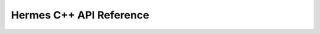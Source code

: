 .. ------------------------------------------------------------------------------
.. Project: Hermes Logging Library
.. Copyright (c) 2025, Onur Tuncer, PhD, Istanbul Technical University
..
.. SPDX-License-Identifier: MIT
.. License-Filename: LICENSE
.. ------------------------------------------------------------------------------

.. _api:

Hermes C++ API Reference
========================

.. doxygenclass:: Hermes::Logger
   :project: Hermes
   :members:
   :undoc-members:
   :protected-members:
   :private-members:
   :outline:
   :allow-dot-graphs:
   
.. doxygenclass:: Hermes::ConsoleSink
   :project: Hermes
   :members:
   :allow-dot-graphs:
   
